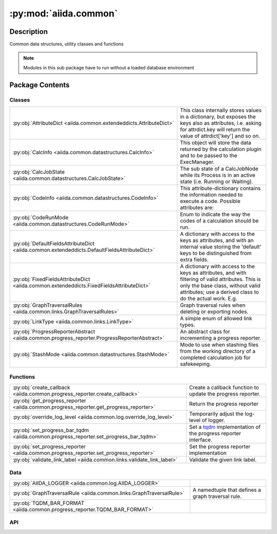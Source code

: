 :py:mod:`aiida.common`
======================

.. py:module:: aiida.common


Description
-----------

Common data structures, utility classes and functions

.. note:: Modules in this sub package have to run without a loaded database environment


Package Contents
----------------

Classes
~~~~~~~

.. list-table::
   :class: autosummary longtable
   :align: left

   * - :py:obj:`AttributeDict <aiida.common.extendeddicts.AttributeDict>`
     - This class internally stores values in a dictionary, but exposes the keys also as attributes, i.e. asking for attrdict.key will return the value of attrdict['key'] and so on.
   * - :py:obj:`CalcInfo <aiida.common.datastructures.CalcInfo>`
     - This object will store the data returned by the calculation plugin and to be passed to the ExecManager.
   * - :py:obj:`CalcJobState <aiida.common.datastructures.CalcJobState>`
     - The sub state of a CalcJobNode while its Process is in an active state (i.e. Running or Waiting).
   * - :py:obj:`CodeInfo <aiida.common.datastructures.CodeInfo>`
     - This attribute-dictionary contains the information needed to execute a code. Possible attributes are:
   * - :py:obj:`CodeRunMode <aiida.common.datastructures.CodeRunMode>`
     - Enum to indicate the way the codes of a calculation should be run.
   * - :py:obj:`DefaultFieldsAttributeDict <aiida.common.extendeddicts.DefaultFieldsAttributeDict>`
     - A dictionary with access to the keys as attributes, and with an internal value storing the 'default' keys to be distinguished from extra fields.
   * - :py:obj:`FixedFieldsAttributeDict <aiida.common.extendeddicts.FixedFieldsAttributeDict>`
     - A dictionary with access to the keys as attributes, and with filtering of valid attributes. This is only the base class, without valid attributes; use a derived class to do the actual work. E.g.
   * - :py:obj:`GraphTraversalRules <aiida.common.links.GraphTraversalRules>`
     - Graph traversal rules when deleting or exporting nodes.
   * - :py:obj:`LinkType <aiida.common.links.LinkType>`
     - A simple enum of allowed link types.
   * - :py:obj:`ProgressReporterAbstract <aiida.common.progress_reporter.ProgressReporterAbstract>`
     - An abstract class for incrementing a progress reporter.
   * - :py:obj:`StashMode <aiida.common.datastructures.StashMode>`
     - Mode to use when stashing files from the working directory of a completed calculation job for safekeeping.

Functions
~~~~~~~~~

.. list-table::
   :class: autosummary longtable
   :align: left

   * - :py:obj:`create_callback <aiida.common.progress_reporter.create_callback>`
     - Create a callback function to update the progress reporter.
   * - :py:obj:`get_progress_reporter <aiida.common.progress_reporter.get_progress_reporter>`
     - Return the progress reporter
   * - :py:obj:`override_log_level <aiida.common.log.override_log_level>`
     - Temporarily adjust the log-level of logger.
   * - :py:obj:`set_progress_bar_tqdm <aiida.common.progress_reporter.set_progress_bar_tqdm>`
     - Set a `tqdm <https://github.com/tqdm/tqdm>`__ implementation of the progress reporter interface.
   * - :py:obj:`set_progress_reporter <aiida.common.progress_reporter.set_progress_reporter>`
     - Set the progress reporter implementation
   * - :py:obj:`validate_link_label <aiida.common.links.validate_link_label>`
     - Validate the given link label.

Data
~~~~

.. list-table::
   :class: autosummary longtable
   :align: left

   * - :py:obj:`AIIDA_LOGGER <aiida.common.log.AIIDA_LOGGER>`
     - 
   * - :py:obj:`GraphTraversalRule <aiida.common.links.GraphTraversalRule>`
     - A namedtuple that defines a graph traversal rule.
   * - :py:obj:`TQDM_BAR_FORMAT <aiida.common.progress_reporter.TQDM_BAR_FORMAT>`
     - 

API
~~~

.. py:data:: AIIDA_LOGGER
   :canonical: aiida.common.log.AIIDA_LOGGER
   :value: None

.. py:exception:: AiidaException()
   :canonical: aiida.common.exceptions.AiidaException

   Bases: :py:obj:`Exception`

   Base class for all AiiDA exceptions.

   Each module will have its own subclass, inherited from this
   (e.g. ExecManagerException, TransportException, ...)


.. py:class:: AttributeDict(dictionary=None)
   :canonical: aiida.common.extendeddicts.AttributeDict

   Bases: :py:obj:`dict`

   This class internally stores values in a dictionary, but exposes
   the keys also as attributes, i.e. asking for attrdict.key
   will return the value of attrdict['key'] and so on.

   Raises an AttributeError if the key does not exist, when called as an attribute,
   while the usual KeyError if the key does not exist and the dictionary syntax is
   used.


   .. py:method:: __init__(dictionary=None)
      :canonical: aiida.common.extendeddicts.AttributeDict.__init__

      Recursively turn the `dict` and all its nested dictionaries into `AttributeDict` instance.

   .. py:method:: __repr__()
      :canonical: aiida.common.extendeddicts.AttributeDict.__repr__

      Representation of the object.

   .. py:method:: __getattr__(attr)
      :canonical: aiida.common.extendeddicts.AttributeDict.__getattr__

      Read a key as an attribute.

      :raises AttributeError: if the attribute does not correspond to an existing key.


   .. py:method:: __setattr__(attr, value)
      :canonical: aiida.common.extendeddicts.AttributeDict.__setattr__

      Set a key as an attribute.

   .. py:method:: __delattr__(attr)
      :canonical: aiida.common.extendeddicts.AttributeDict.__delattr__

      Delete a key as an attribute.

      :raises AttributeError: if the attribute does not correspond to an existing key.


   .. py:method:: __deepcopy__(memo=None)
      :canonical: aiida.common.extendeddicts.AttributeDict.__deepcopy__

      Deep copy.

   .. py:method:: __getstate__()
      :canonical: aiida.common.extendeddicts.AttributeDict.__getstate__

      Needed for pickling this class.

   .. py:method:: __setstate__(dictionary)
      :canonical: aiida.common.extendeddicts.AttributeDict.__setstate__

      Needed for pickling this class.

   .. py:method:: __dir__()
      :canonical: aiida.common.extendeddicts.AttributeDict.__dir__

      Default dir() implementation.

.. py:class:: CalcInfo(dictionary=None)
   :canonical: aiida.common.datastructures.CalcInfo

   Bases: :py:obj:`aiida.common.extendeddicts.DefaultFieldsAttributeDict`

   This object will store the data returned by the calculation plugin and to be
   passed to the ExecManager.

   In the following descriptions all paths have to be considered relative

   * retrieve_list: a list of strings or tuples that indicate files that are to be retrieved from the remote after the
       calculation has finished and stored in the ``retrieved_folder`` output node of type ``FolderData``. If the entry
       in the list is just a string, it is assumed to be the filepath on the remote and it will be copied to the base
       directory of the retrieved folder, where the name corresponds to the basename of the remote relative path. This
       means that any remote folder hierarchy is ignored entirely.

       Remote folder hierarchy can be (partially) maintained by using a tuple instead, with the following format

           (source, target, depth)

       The ``source`` and ``target`` elements are relative filepaths in the remote and retrieved folder. The contents
       of ``source`` (whether it is a file or folder) are copied in its entirety to the ``target`` subdirectory in the
       retrieved folder. If no subdirectory should be created, ``'.'`` should be specified for ``target``.

       The ``source`` filepaths support glob patterns ``*`` in case the exact name of the files that are to be
       retrieved are not know a priori.

       The ``depth`` element can be used to control what level of nesting of the source folder hierarchy should be
       maintained. If ``depth`` equals ``0`` or ``1`` (they are equivalent), only the basename of the ``source``
       filepath is kept. For each additional level, another subdirectory of the remote hierarchy is kept. For example:

           ('path/sub/file.txt', '.', 2)

       will retrieve the ``file.txt`` and store it under the path:

           sub/file.txt

   * retrieve_temporary_list: a list of strings or tuples that indicate files that will be retrieved
       and stored temporarily in a FolderData, that will be available only during the parsing call.
       The format of the list is the same as that of 'retrieve_list'

   * local_copy_list: a list of tuples with format ('node_uuid', 'filename', relativedestpath')
   * remote_copy_list: a list of tuples with format ('remotemachinename', 'remoteabspath', 'relativedestpath')
   * remote_symlink_list: a list of tuples with format ('remotemachinename', 'remoteabspath', 'relativedestpath')
   * provenance_exclude_list: a sequence of relative paths of files in the sandbox folder of a `CalcJob` instance that
       should not be stored permanantly in the repository folder of the corresponding `CalcJobNode` that will be
       created, but should only be copied to the remote working directory on the target computer. This is useful for
       input files that should be copied to the working directory but should not be copied as well to the repository
       either, for example, because they contain proprietary information or because they are big and their content is
       already indirectly present in the repository through one of the data nodes passed as input to the calculation.
   * codes_info: a list of dictionaries used to pass the info of the execution of a code
   * codes_run_mode: the mode of execution in which the codes will be run (`CodeRunMode.SERIAL` by default,
       but can also be `CodeRunMode.PARALLEL`)
   * skip_submit: a flag that, when set to True, orders the engine to skip the submit/update steps (so no code will
       run, it will only upload the files and then retrieve/parse).


   .. py:attribute:: _default_fields
      :canonical: aiida.common.datastructures.CalcInfo._default_fields
      :value: ('job_environment', 'email', 'email_on_started', 'email_on_terminated', 'uuid', 'prepend_text', 'app...

.. py:class:: CalcJobState
   :canonical: aiida.common.datastructures.CalcJobState

   Bases: :py:obj:`enum.Enum`

   The sub state of a CalcJobNode while its Process is in an active state (i.e. Running or Waiting).

   .. py:attribute:: UPLOADING
      :canonical: aiida.common.datastructures.CalcJobState.UPLOADING
      :value: 'uploading'

   .. py:attribute:: SUBMITTING
      :canonical: aiida.common.datastructures.CalcJobState.SUBMITTING
      :value: 'submitting'

   .. py:attribute:: WITHSCHEDULER
      :canonical: aiida.common.datastructures.CalcJobState.WITHSCHEDULER
      :value: 'withscheduler'

   .. py:attribute:: STASHING
      :canonical: aiida.common.datastructures.CalcJobState.STASHING
      :value: 'stashing'

   .. py:attribute:: RETRIEVING
      :canonical: aiida.common.datastructures.CalcJobState.RETRIEVING
      :value: 'retrieving'

   .. py:attribute:: PARSING
      :canonical: aiida.common.datastructures.CalcJobState.PARSING
      :value: 'parsing'

.. py:exception:: ClosedStorage()
   :canonical: aiida.common.exceptions.ClosedStorage

   Bases: :py:obj:`aiida.common.exceptions.AiidaException`

   Raised when trying to access data from a closed storage backend.

.. py:class:: CodeInfo(dictionary=None)
   :canonical: aiida.common.datastructures.CodeInfo

   Bases: :py:obj:`aiida.common.extendeddicts.DefaultFieldsAttributeDict`

   This attribute-dictionary contains the information needed to execute a code.
   Possible attributes are:

   * ``cmdline_params``: a list of strings, containing parameters to be written on
     the command line right after the call to the code, as for example::

       code.x cmdline_params[0] cmdline_params[1] ... < stdin > stdout

   * ``stdin_name``: (optional) the name of the standard input file. Note, it is
     only possible to use the stdin with the syntax::

       code.x < stdin_name

     If no stdin_name is specified, the string "< stdin_name" will not be
     passed to the code.
     Note: it is not possible to substitute/remove the '<' if stdin_name is specified;
     if that is needed, avoid stdin_name and use instead the cmdline_params to
     specify a suitable syntax.
   * ``stdout_name``: (optional) the name of the standard output file. Note, it is
     only possible to pass output to stdout_name with the syntax::

       code.x ... > stdout_name

     If no stdout_name is specified, the string "> stdout_name" will not be
     passed to the code.
     Note: it is not possible to substitute/remove the '>' if stdout_name is specified;
     if that is needed, avoid stdout_name and use instead the cmdline_params to
     specify a suitable syntax.
   * ``stderr_name``: (optional) a string, the name of the error file of the code.
   * ``join_files``: (optional) if True, redirects the error to the output file.
     If join_files=True, the code will be called as::

       code.x ... > stdout_name 2>&1

     otherwise, if join_files=False and stderr is passed::

       code.x ... > stdout_name 2> stderr_name

   * ``withmpi``: if True, executes the code with mpirun (or another MPI installed
     on the remote computer)
   * ``code_uuid``: the uuid of the code associated to the CodeInfo


   .. py:attribute:: _default_fields
      :canonical: aiida.common.datastructures.CodeInfo._default_fields
      :value: ('cmdline_params', 'stdin_name', 'stdout_name', 'stderr_name', 'join_files', 'withmpi', 'code_uuid')

.. py:class:: CodeRunMode()
   :canonical: aiida.common.datastructures.CodeRunMode

   Bases: :py:obj:`enum.IntEnum`

   Enum to indicate the way the codes of a calculation should be run.

   For PARALLEL, the codes for a given calculation will be run in parallel by running them in the background::

       code1.x &
       code2.x &

   For the SERIAL option, codes will be executed sequentially by running for example the following::

       code1.x
       code2.x


   .. py:attribute:: SERIAL
      :canonical: aiida.common.datastructures.CodeRunMode.SERIAL
      :value: 0

   .. py:attribute:: PARALLEL
      :canonical: aiida.common.datastructures.CodeRunMode.PARALLEL
      :value: 1

.. py:exception:: ConfigurationError()
   :canonical: aiida.common.exceptions.ConfigurationError

   Bases: :py:obj:`aiida.common.exceptions.AiidaException`

   Error raised when there is a configuration error in AiiDA.


.. py:exception:: ConfigurationVersionError()
   :canonical: aiida.common.exceptions.ConfigurationVersionError

   Bases: :py:obj:`aiida.common.exceptions.ConfigurationError`

   Configuration error raised when the configuration file version is not
   compatible with the current version.


.. py:exception:: ContentNotExistent()
   :canonical: aiida.common.exceptions.ContentNotExistent

   Bases: :py:obj:`aiida.common.exceptions.NotExistent`

   Raised when trying to access an attribute, a key or a file in the result
   nodes that is not present


.. py:exception:: CorruptStorage()
   :canonical: aiida.common.exceptions.CorruptStorage

   Bases: :py:obj:`aiida.common.exceptions.ConfigurationError`

   Raised when the storage is not found to be internally consistent on validation.

.. py:exception:: DbContentError()
   :canonical: aiida.common.exceptions.DbContentError

   Bases: :py:obj:`aiida.common.exceptions.AiidaException`

   Raised when the content of the DB is not valid.
   This should never happen if the user does not play directly
   with the DB.


.. py:class:: DefaultFieldsAttributeDict(dictionary=None)
   :canonical: aiida.common.extendeddicts.DefaultFieldsAttributeDict

   Bases: :py:obj:`aiida.common.extendeddicts.AttributeDict`

   A dictionary with access to the keys as attributes, and with an
   internal value storing the 'default' keys to be distinguished
   from extra fields.

   Extra methods defaultkeys() and extrakeys() divide the set returned by
   keys() in default keys (i.e. those defined at definition time)
   and other keys.
   There is also a method get_default_fields() to return the internal list.

   Moreover, for undefined default keys, it returns None instead of raising a
   KeyError/AttributeError exception.

   Remember to define the _default_fields in a subclass!
   E.g.::

       class TestExample(DefaultFieldsAttributeDict):
           _default_fields = ('a','b','c')

   When the validate() method is called, it calls in turn all validate_KEY
   methods, where KEY is one of the default keys.
   If the method is not present, the field is considered to be always valid.
   Each validate_KEY method should accept a single argument 'value' that will
   contain the value to be checked.

   It raises a ValidationError if any of the validate_KEY
   function raises an exception, otherwise it simply returns.
   NOTE: the `validate_*` functions are called also for unset fields, so if the
   field can be empty on validation, you have to start your validation
   function with something similar to::

       if value is None:
           return

   .. todo::
       Decide behavior if I set to None a field.
       Current behavior, if
       ``a`` is an instance and 'def_field' one of the default fields, that is
       undefined, we get:

       * ``a.get('def_field')``: None
       * ``a.get('def_field','whatever')``: 'whatever'
       * Note that ``a.defaultkeys()`` does NOT contain 'def_field'

       if we do ``a.def_field = None``, then the behavior becomes

       * ``a.get('def_field')``: None
       * ``a.get('def_field','whatever')``: None
       * Note that ``a.defaultkeys()`` DOES contain 'def_field'

       See if we want that setting a default field to None means deleting it.


   .. py:attribute:: _default_fields
      :canonical: aiida.common.extendeddicts.DefaultFieldsAttributeDict._default_fields
      :value: None

   .. py:method:: validate()
      :canonical: aiida.common.extendeddicts.DefaultFieldsAttributeDict.validate

      Validate the keys, if any ``validate_*`` method is available.


   .. py:method:: __setattr__(attr, value)
      :canonical: aiida.common.extendeddicts.DefaultFieldsAttributeDict.__setattr__

      Overridden to allow direct access to fields with underscore.


   .. py:method:: __getitem__(key)
      :canonical: aiida.common.extendeddicts.DefaultFieldsAttributeDict.__getitem__

      Return None instead of raising an exception if the key does not exist
      but is in the list of default fields.


   .. py:method:: get_default_fields()
      :canonical: aiida.common.extendeddicts.DefaultFieldsAttributeDict.get_default_fields
      :classmethod:

      Return the list of default fields, either defined in the instance or not.


   .. py:method:: defaultkeys()
      :canonical: aiida.common.extendeddicts.DefaultFieldsAttributeDict.defaultkeys

      Return the default keys defined in the instance.


   .. py:method:: extrakeys()
      :canonical: aiida.common.extendeddicts.DefaultFieldsAttributeDict.extrakeys

      Return the extra keys defined in the instance.


.. py:exception:: EntryPointError()
   :canonical: aiida.common.exceptions.EntryPointError

   Bases: :py:obj:`aiida.common.exceptions.AiidaException`

   Raised when an entry point cannot be uniquely resolved and imported.

.. py:exception:: FailedError()
   :canonical: aiida.common.exceptions.FailedError

   Bases: :py:obj:`aiida.common.exceptions.AiidaException`

   Raised when accessing a calculation that is in the FAILED status


.. py:exception:: FeatureDisabled()
   :canonical: aiida.common.exceptions.FeatureDisabled

   Bases: :py:obj:`aiida.common.exceptions.AiidaException`

   Raised when a feature is requested, but the user has chosen to disable
   it (e.g., for submissions on disabled computers).


.. py:exception:: FeatureNotAvailable()
   :canonical: aiida.common.exceptions.FeatureNotAvailable

   Bases: :py:obj:`aiida.common.exceptions.AiidaException`

   Raised when a feature is requested from a plugin, that is not available.


.. py:class:: FixedFieldsAttributeDict(init=None)
   :canonical: aiida.common.extendeddicts.FixedFieldsAttributeDict

   Bases: :py:obj:`aiida.common.extendeddicts.AttributeDict`

   A dictionary with access to the keys as attributes, and with filtering
   of valid attributes.
   This is only the base class, without valid attributes;
   use a derived class to do the actual work.
   E.g.::

       class TestExample(FixedFieldsAttributeDict):
           _valid_fields = ('a','b','c')


   .. py:attribute:: _valid_fields
      :canonical: aiida.common.extendeddicts.FixedFieldsAttributeDict._valid_fields
      :value: None

   .. py:method:: __init__(init=None)
      :canonical: aiida.common.extendeddicts.FixedFieldsAttributeDict.__init__

      Recursively turn the `dict` and all its nested dictionaries into `AttributeDict` instance.

   .. py:method:: __setitem__(item, value)
      :canonical: aiida.common.extendeddicts.FixedFieldsAttributeDict.__setitem__

      Set a key as an attribute.


   .. py:method:: __setattr__(attr, value)
      :canonical: aiida.common.extendeddicts.FixedFieldsAttributeDict.__setattr__

      Overridden to allow direct access to fields with underscore.


   .. py:method:: get_valid_fields()
      :canonical: aiida.common.extendeddicts.FixedFieldsAttributeDict.get_valid_fields
      :classmethod:

      Return the list of valid fields.


   .. py:method:: __dir__()
      :canonical: aiida.common.extendeddicts.FixedFieldsAttributeDict.__dir__

      Default dir() implementation.

.. py:data:: GraphTraversalRule
   :canonical: aiida.common.links.GraphTraversalRule
   :value: None

   A namedtuple that defines a graph traversal rule.

   When starting from a certain sub set of nodes, the graph traversal rules specify which links should be followed to
   add adjacent nodes to finally arrive at a set of nodes that represent a valid and consistent sub graph.

   :param link_type: the `LinkType` that the rule applies to
   :param direction: whether the link type should be followed backwards or forwards
   :param toggleable: boolean to indicate whether the rule can be changed from the default value. If this is `False` it
       means the default value can never be changed as it will result in an inconsistent graph.
   :param default: boolean, the default value of the rule, if `True` means that the link type for the given direction
       should be followed.

.. py:class:: GraphTraversalRules
   :canonical: aiida.common.links.GraphTraversalRules

   Bases: :py:obj:`enum.Enum`

   Graph traversal rules when deleting or exporting nodes.

   .. py:attribute:: DEFAULT
      :canonical: aiida.common.links.GraphTraversalRules.DEFAULT
      :value: None

   .. py:attribute:: DELETE
      :canonical: aiida.common.links.GraphTraversalRules.DELETE
      :value: None

   .. py:attribute:: EXPORT
      :canonical: aiida.common.links.GraphTraversalRules.EXPORT
      :value: None

.. py:exception:: HashingError()
   :canonical: aiida.common.exceptions.HashingError

   Bases: :py:obj:`aiida.common.exceptions.AiidaException`

   Raised when an attempt to hash an object fails via a known failure mode


.. py:exception:: IncompatibleStorageSchema()
   :canonical: aiida.common.exceptions.IncompatibleStorageSchema

   Bases: :py:obj:`aiida.common.exceptions.IncompatibleDatabaseSchema`

   Raised when the storage schema is incompatible with that of the code.

.. py:exception:: InputValidationError()
   :canonical: aiida.common.exceptions.InputValidationError

   Bases: :py:obj:`aiida.common.exceptions.ValidationError`

   The input data for a calculation did not validate (e.g., missing
   required input data, wrong data, ...)


.. py:exception:: IntegrityError()
   :canonical: aiida.common.exceptions.IntegrityError

   Bases: :py:obj:`aiida.common.exceptions.AiidaException`

   Raised when there is an underlying data integrity error.  This can be database related
   or a general data integrity error.  This can happen if, e.g., a foreign key check fails.
   See PEP 249 for details.


.. py:exception:: InternalError()
   :canonical: aiida.common.exceptions.InternalError

   Bases: :py:obj:`aiida.common.exceptions.AiidaException`

   Error raised when there is an internal error of AiiDA.


.. py:exception:: InvalidEntryPointTypeError()
   :canonical: aiida.common.exceptions.InvalidEntryPointTypeError

   Bases: :py:obj:`aiida.common.exceptions.EntryPointError`

   Raised when a loaded entry point has a type that is not supported by the corresponding entry point group.

.. py:exception:: InvalidOperation()
   :canonical: aiida.common.exceptions.InvalidOperation

   Bases: :py:obj:`aiida.common.exceptions.AiidaException`

   The allowed operation is not valid (e.g., when trying to add a non-internal attribute
   before saving the entry), or deleting an entry that is protected (e.g.,
   because it is referenced by foreign keys)


.. py:exception:: LicensingException()
   :canonical: aiida.common.exceptions.LicensingException

   Bases: :py:obj:`aiida.common.exceptions.AiidaException`

   Raised when requirements for data licensing are not met.


.. py:class:: LinkType
   :canonical: aiida.common.links.LinkType

   Bases: :py:obj:`enum.Enum`

   A simple enum of allowed link types.

   .. py:attribute:: CREATE
      :canonical: aiida.common.links.LinkType.CREATE
      :value: 'create'

   .. py:attribute:: RETURN
      :canonical: aiida.common.links.LinkType.RETURN
      :value: 'return'

   .. py:attribute:: INPUT_CALC
      :canonical: aiida.common.links.LinkType.INPUT_CALC
      :value: 'input_calc'

   .. py:attribute:: INPUT_WORK
      :canonical: aiida.common.links.LinkType.INPUT_WORK
      :value: 'input_work'

   .. py:attribute:: CALL_CALC
      :canonical: aiida.common.links.LinkType.CALL_CALC
      :value: 'call_calc'

   .. py:attribute:: CALL_WORK
      :canonical: aiida.common.links.LinkType.CALL_WORK
      :value: 'call_work'

.. py:exception:: LoadingEntryPointError()
   :canonical: aiida.common.exceptions.LoadingEntryPointError

   Bases: :py:obj:`aiida.common.exceptions.EntryPointError`

   Raised when the resource corresponding to requested entry point cannot be imported.

.. py:exception:: LockedProfileError()
   :canonical: aiida.common.exceptions.LockedProfileError

   Bases: :py:obj:`aiida.common.exceptions.AiidaException`

   Raised if attempting to access a locked profile


.. py:exception:: LockingProfileError()
   :canonical: aiida.common.exceptions.LockingProfileError

   Bases: :py:obj:`aiida.common.exceptions.AiidaException`

   Raised if the profile can`t be locked


.. py:exception:: MissingConfigurationError()
   :canonical: aiida.common.exceptions.MissingConfigurationError

   Bases: :py:obj:`aiida.common.exceptions.ConfigurationError`

   Configuration error raised when the configuration file is missing.


.. py:exception:: MissingEntryPointError()
   :canonical: aiida.common.exceptions.MissingEntryPointError

   Bases: :py:obj:`aiida.common.exceptions.EntryPointError`

   Raised when the requested entry point is not registered with the entry point manager.

.. py:exception:: ModificationNotAllowed()
   :canonical: aiida.common.exceptions.ModificationNotAllowed

   Bases: :py:obj:`aiida.common.exceptions.AiidaException`

   Raised when the user tries to modify a field, object, property, ... that should not
   be modified.


.. py:exception:: MultipleEntryPointError()
   :canonical: aiida.common.exceptions.MultipleEntryPointError

   Bases: :py:obj:`aiida.common.exceptions.EntryPointError`

   Raised when the requested entry point cannot uniquely be resolved by the entry point manager.

.. py:exception:: MultipleObjectsError()
   :canonical: aiida.common.exceptions.MultipleObjectsError

   Bases: :py:obj:`aiida.common.exceptions.AiidaException`

   Raised when more than one entity is found in the DB, but only one was
   expected.


.. py:exception:: NotExistent()
   :canonical: aiida.common.exceptions.NotExistent

   Bases: :py:obj:`aiida.common.exceptions.AiidaException`

   Raised when the required entity does not exist.


.. py:exception:: NotExistentAttributeError()
   :canonical: aiida.common.exceptions.NotExistentAttributeError

   Bases: :py:obj:`AttributeError`, :py:obj:`aiida.common.exceptions.NotExistent`

   Raised when the required entity does not exist, when fetched as an attribute.


.. py:exception:: NotExistentKeyError()
   :canonical: aiida.common.exceptions.NotExistentKeyError

   Bases: :py:obj:`KeyError`, :py:obj:`aiida.common.exceptions.NotExistent`

   Raised when the required entity does not exist, when fetched as a dictionary key.


.. py:exception:: OutputParsingError()
   :canonical: aiida.common.exceptions.OutputParsingError

   Bases: :py:obj:`aiida.common.exceptions.ParsingError`

   Can be raised by a Parser when it fails to parse the output generated by a `CalcJob` process.


.. py:exception:: ParsingError()
   :canonical: aiida.common.exceptions.ParsingError

   Bases: :py:obj:`aiida.common.exceptions.AiidaException`

   Generic error raised when there is a parsing error


.. py:exception:: PluginInternalError()
   :canonical: aiida.common.exceptions.PluginInternalError

   Bases: :py:obj:`aiida.common.exceptions.InternalError`

   Error raised when there is an internal error which is due to a plugin
   and not to the AiiDA infrastructure.


.. py:exception:: ProfileConfigurationError()
   :canonical: aiida.common.exceptions.ProfileConfigurationError

   Bases: :py:obj:`aiida.common.exceptions.ConfigurationError`

   Configuration error raised when a wrong/inexistent profile is requested.


.. py:class:: ProgressReporterAbstract(*, total: int, desc: typing.Optional[str] = None, **kwargs: typing.Any)
   :canonical: aiida.common.progress_reporter.ProgressReporterAbstract

   An abstract class for incrementing a progress reporter.

   This class provides the base interface for any `ProgressReporter` class.

   Example Usage::

       with ProgressReporter(total=10, desc="A process:") as progress:
           for i in range(10):
               progress.set_description_str(f"A process: {i}")
               progress.update()



   .. py:method:: __init__(*, total: int, desc: typing.Optional[str] = None, **kwargs: typing.Any)
      :canonical: aiida.common.progress_reporter.ProgressReporterAbstract.__init__

      Initialise the progress reporting contextmanager.

      :param total: The number of expected iterations.
      :param desc: A description of the process



   .. py:property:: total
      :canonical: aiida.common.progress_reporter.ProgressReporterAbstract.total
      :type: int

      Return the total iterations expected.

   .. py:property:: desc
      :canonical: aiida.common.progress_reporter.ProgressReporterAbstract.desc
      :type: typing.Optional[str]

      Return the description of the process.

   .. py:property:: n
      :canonical: aiida.common.progress_reporter.ProgressReporterAbstract.n
      :type: int

      Return the current iteration.

   .. py:method:: __enter__() -> aiida.common.progress_reporter.ProgressReporterAbstract
      :canonical: aiida.common.progress_reporter.ProgressReporterAbstract.__enter__

      Enter the contextmanager.

   .. py:method:: __exit__(exctype: typing.Optional[typing.Type[BaseException]], excinst: typing.Optional[BaseException], exctb: typing.Optional[types.TracebackType])
      :canonical: aiida.common.progress_reporter.ProgressReporterAbstract.__exit__

      Exit the contextmanager.

   .. py:method:: set_description_str(text: typing.Optional[str] = None, refresh: bool = True)
      :canonical: aiida.common.progress_reporter.ProgressReporterAbstract.set_description_str

      Set the text shown by the progress reporter.

      :param text: The text to show
      :param refresh: Force refresh of the progress reporter



   .. py:method:: update(n: int = 1)
      :canonical: aiida.common.progress_reporter.ProgressReporterAbstract.update

      Update the progress counter.

      :param n: Increment to add to the internal counter of iterations



   .. py:method:: reset(total: typing.Optional[int] = None)
      :canonical: aiida.common.progress_reporter.ProgressReporterAbstract.reset

      Resets current iterations to 0.

      :param total: If not None, update number of expected iterations.



.. py:exception:: RemoteOperationError()
   :canonical: aiida.common.exceptions.RemoteOperationError

   Bases: :py:obj:`aiida.common.exceptions.AiidaException`

   Raised when an error in a remote operation occurs, as in a failed kill()
   of a scheduler job.


.. py:class:: StashMode
   :canonical: aiida.common.datastructures.StashMode

   Bases: :py:obj:`enum.Enum`

   Mode to use when stashing files from the working directory of a completed calculation job for safekeeping.

   .. py:attribute:: COPY
      :canonical: aiida.common.datastructures.StashMode.COPY
      :value: 'copy'

.. py:exception:: StorageMigrationError()
   :canonical: aiida.common.exceptions.StorageMigrationError

   Bases: :py:obj:`aiida.common.exceptions.DatabaseMigrationError`

   Raised if a critical error is encountered during a storage migration.

.. py:exception:: StoringNotAllowed()
   :canonical: aiida.common.exceptions.StoringNotAllowed

   Bases: :py:obj:`aiida.common.exceptions.AiidaException`

   Raised when the user tries to store an unstorable node (e.g. a base Node class)


.. py:data:: TQDM_BAR_FORMAT
   :canonical: aiida.common.progress_reporter.TQDM_BAR_FORMAT
   :value: '{desc:40.40}{percentage:6.1f}%|{bar}| {n_fmt}/{total_fmt}'

.. py:exception:: TestsNotAllowedError()
   :canonical: aiida.common.exceptions.TestsNotAllowedError

   Bases: :py:obj:`aiida.common.exceptions.AiidaException`

   Raised when tests are required to be run/loaded, but we are not in a testing environment.

   This is to prevent data loss.


.. py:exception:: TransportTaskException()
   :canonical: aiida.common.exceptions.TransportTaskException

   Bases: :py:obj:`aiida.common.exceptions.AiidaException`

   Raised when a TransportTask, an task to be completed by the engine that requires transport, fails


.. py:exception:: UniquenessError()
   :canonical: aiida.common.exceptions.UniquenessError

   Bases: :py:obj:`aiida.common.exceptions.AiidaException`

   Raised when the user tries to violate a uniqueness constraint (on the
   DB, for instance).


.. py:exception:: UnsupportedSpeciesError()
   :canonical: aiida.common.exceptions.UnsupportedSpeciesError

   Bases: :py:obj:`ValueError`

   Raised when StructureData operations are fed species that are not supported by AiiDA such as Deuterium


.. py:exception:: ValidationError()
   :canonical: aiida.common.exceptions.ValidationError

   Bases: :py:obj:`aiida.common.exceptions.AiidaException`

   Error raised when there is an error during the validation phase
   of a property.


.. py:function:: create_callback(progress_reporter: aiida.common.progress_reporter.ProgressReporterAbstract) -> typing.Callable[[str, typing.Any], None]
   :canonical: aiida.common.progress_reporter.create_callback

   Create a callback function to update the progress reporter.

   :returns: a callback to report on the process, ``callback(action, value)``,
       with the following callback signatures:

       - ``callback('init', {'total': <int>, 'description': <str>})``,
           to reset the progress with a new total iterations and description
       - ``callback('update', <int>)``,
           to update the progress by a certain number of iterations



.. py:function:: get_progress_reporter() -> typing.Type[aiida.common.progress_reporter.ProgressReporterAbstract]
   :canonical: aiida.common.progress_reporter.get_progress_reporter

   Return the progress reporter

   Example Usage::

       with get_progress_reporter()(total=10, desc="A process:") as progress:
           for i in range(10):
               progress.set_description_str(f"A process: {i}")
               progress.update()



.. py:function:: override_log_level(level=logging.CRITICAL)
   :canonical: aiida.common.log.override_log_level

   Temporarily adjust the log-level of logger.

.. py:function:: set_progress_bar_tqdm(bar_format: typing.Optional[str] = TQDM_BAR_FORMAT, leave: typing.Optional[bool] = False, **kwargs: typing.Any)
   :canonical: aiida.common.progress_reporter.set_progress_bar_tqdm

   Set a `tqdm <https://github.com/tqdm/tqdm>`__ implementation of the progress reporter interface.

   See :func:`~aiida.common.progress_reporter.set_progress_reporter` for details.

   :param bar_format: Specify a custom bar string format.
   :param leave: If True, keeps all traces of the progressbar upon termination of iteration.
           If `None`, will leave only if `position` is `0`.
   :param kwargs: pass to the tqdm init



.. py:function:: set_progress_reporter(reporter: typing.Optional[typing.Type[aiida.common.progress_reporter.ProgressReporterAbstract]] = None, **kwargs: typing.Any)
   :canonical: aiida.common.progress_reporter.set_progress_reporter

   Set the progress reporter implementation

   :param reporter: A progress reporter for a process.  If None, reset to ``ProgressReporterNull``.

   :param kwargs: If present, set a partial function with these kwargs

   The reporter should be a context manager that implements the
   :func:`~aiida.common.progress_reporter.ProgressReporterAbstract` interface.

   Example Usage::

       set_progress_reporter(ProgressReporterNull)
       with get_progress_reporter()(total=10, desc="A process:") as progress:
           for i in range(10):
               progress.set_description_str(f"A process: {i}")
               progress.update()



.. py:function:: validate_link_label(link_label)
   :canonical: aiida.common.links.validate_link_label

   Validate the given link label.

   Valid link labels adhere to the following restrictions:

       * Has to be a valid python identifier
       * Can only contain alphanumeric characters and underscores
       * Can not start or end with an underscore

   :raises TypeError: if the link label is not a string type
   :raises ValueError: if the link label is invalid

